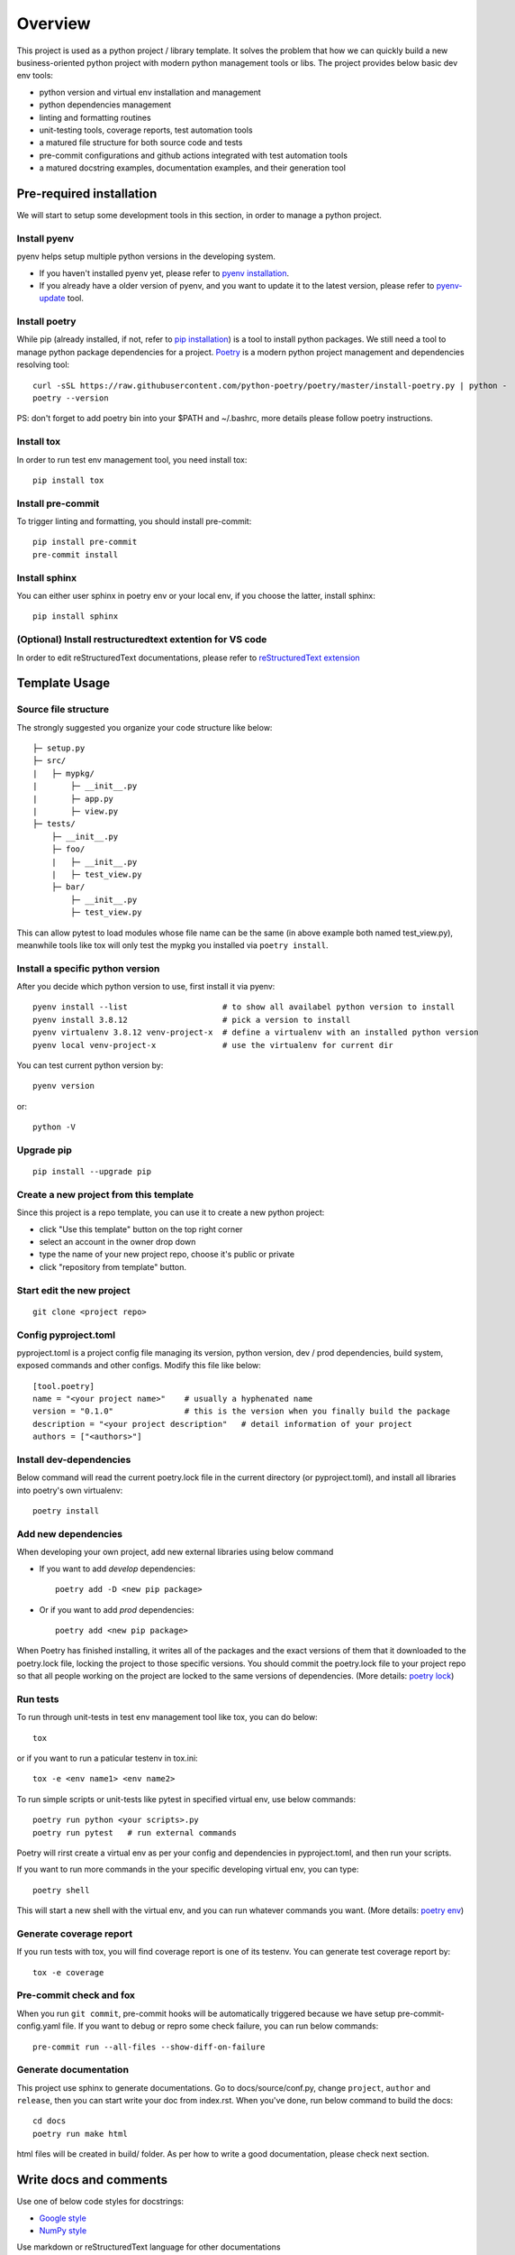 ========
Overview
========

.. start-badges

.. image:: https://img.shields.io/badge/python-3.8-blue
   :target: https://github.com/m0ga0/python-project-template

.. image:: https://codecov.io/gh/m0ga0/python-project-template/branch/main/graph/badge.svg?token=4XEHN8HP94
   :target: https://codecov.io/gh/m0ga0/python-project-template

.. image:: https://github.com/m0ga0/python-project-template/workflows/main-pipeline/badge.svg
   :target: https://github.com/m0ga0/python-project-template/actions?query=workflow%3Amain-pipeline

.. end-badges

This project is used as a python project / library template. It solves the problem that how we
can quickly build a new business-oriented python project with modern python management tools or libs.
The project provides below basic dev env tools:

* python version and virtual env installation and management
* python dependencies management
* linting and formatting routines
* unit-testing tools, coverage reports, test automation tools
* a matured file structure for both source code and tests
* pre-commit configurations and github actions integrated with test automation tools
* a matured docstring examples, documentation examples, and their generation tool

Pre-required installation
=========================
We will start to setup some development tools in this section, in order to manage a python project.

Install pyenv
-------------
pyenv helps setup multiple python versions in the developing system.

* If you haven't installed pyenv yet, please refer to
  `pyenv installation <https://github.com/pyenv/pyenv#installation>`_.
* If you already have a older version of pyenv, and you want to update it to the latest
  version, please refer to `pyenv-update <https://github.com/pyenv/pyenv-update>`_ tool.

Install poetry
--------------
While pip (already installed, if not, refer to `pip installation <https://pip.pypa.io/en/stable/installation/>`_) is
a tool to install python packages. We still need a tool to manage python package dependencies for a project.
`Poetry <https://python-poetry.org/>`_ is a modern python project management and dependencies resolving tool::

    curl -sSL https://raw.githubusercontent.com/python-poetry/poetry/master/install-poetry.py | python -
    poetry --version

PS: don't forget to add poetry bin into your $PATH and ~/.bashrc, more details please follow poetry instructions.

Install tox
-----------
In order to run test env management tool, you need install tox::

    pip install tox

Install pre-commit
------------------
To trigger linting and formatting, you should install pre-commit::

    pip install pre-commit
    pre-commit install

Install sphinx
--------------
You can either user sphinx in poetry env or your local env, if you choose the latter, install sphinx::

    pip install sphinx

(Optional) Install restructuredtext extention for VS code
---------------------------------------------------------
In order to edit reStructuredText documentations, please refer to `reStructuredText extension <https://docs.restructuredtext.net/>`_

Template Usage
==============
Source file structure
---------------------
The strongly suggested you organize your code structure like below::

    ├─ setup.py
    ├─ src/
    |   ├─ mypkg/
    |       ├─ __init__.py
    |       ├─ app.py
    |       ├─ view.py
    ├─ tests/
        ├─ __init__.py
        ├─ foo/
        |   ├─ __init__.py
        |   ├─ test_view.py
        ├─ bar/
            ├─ __init__.py
            ├─ test_view.py

This can allow pytest to load modules whose file name can be the same (in above example both named test_view.py), meanwhile
tools like tox will only test the mypkg you installed via ``poetry install``.


Install a specific python version
---------------------------------
After you decide which python version to use, first install it via pyenv::

    pyenv install --list                    # to show all availabel python version to install
    pyenv install 3.8.12                    # pick a version to install
    pyenv virtualenv 3.8.12 venv-project-x  # define a virtualenv with an installed python version
    pyenv local venv-project-x              # use the virtualenv for current dir

You can test current python version by::

    pyenv version

or::

    python -V

Upgrade pip
-----------
::

    pip install --upgrade pip

Create a new project from this template
----------------------------------------
Since this project is a repo template, you can use it to create a new python project:

* click "Use this template" button on the top right corner
* select an account in the owner drop down
* type the name of your new project repo, choose it's public or private
* click "repository from template" button.

Start edit the new project
--------------------------
::

    git clone <project repo>

Config pyproject.toml
---------------------
pyproject.toml is a project config file managing its version, python version, dev / prod dependencies,
build system, exposed commands and other configs. Modify this file like below::

    [tool.poetry]
    name = "<your project name>"    # usually a hyphenated name
    version = "0.1.0"               # this is the version when you finally build the package
    description = "<your project description"   # detail information of your project
    authors = ["<authors>"]

.. image:: /_static/modify_pyproject_basic_info.jpg

Install dev-dependencies
------------------------
Below command will read the current poetry.lock file in the current directory (or pyproject.toml),
and install all libraries into poetry's own virtualenv::

    poetry install

Add new dependencies
--------------------
When developing your own project, add new external libraries using below command

* If you want to add *develop* dependencies::

    poetry add -D <new pip package>

* Or if you want to add *prod* dependencies::

    poetry add <new pip package>

When Poetry has finished installing, it writes all of the packages and the exact versions
of them that it downloaded to the poetry.lock file, locking the project to those specific
versions. You should commit the poetry.lock file to your project repo so that all people
working on the project are locked to the same versions of dependencies. (More details:
`poetry lock <https://python-poetry.org/docs/basic-usage/#installing-with-poetrylock>`_)

Run tests
---------
To run through unit-tests in test env management tool like tox, you can do below::

    tox

or if you want to run a paticular testenv in tox.ini::

    tox -e <env name1> <env name2>

To run simple scripts or unit-tests like pytest in specified virtual env, use below commands::

    poetry run python <your scripts>.py
    poetry run pytest   # run external commands

Poetry will rirst create a virtual env as per your config and dependencies in pyproject.toml,
and then run your scripts.

If you want to run more commands in the your specific developing virtual env, you can type::

    poetry shell

This will start a new shell with the virtual env, and you can run whatever commands you want.
(More details: `poetry env <https://python-poetry.org/docs/basic-usage/#using-your-virtual-environment>`_)

Generate coverage report
------------------------
If you run tests with tox, you will find coverage report is one of its testenv. You can generate test
coverage report by::

    tox -e coverage

Pre-commit check and fox
------------------------
When you run ``git commit``, pre-commit hooks will be automatically triggered because we have setup pre-commit-config.yaml file.
If you want to debug or repro some check failure, you can run below commands::

    pre-commit run --all-files --show-diff-on-failure

Generate documentation
----------------------
This project use sphinx to generate documentations. Go to docs/source/conf.py, change ``project``, ``author`` and ``release``,
then you can start write your doc from index.rst. When you've done, run below command to build the docs::

    cd docs
    poetry run make html

html files will be created in build/ folder. As per how to write a good documentation, please check next section.

Write docs and comments
=======================
Use one of below code styles for docstrings:

* `Google style <https://sphinxcontrib-napoleon.readthedocs.io/en/latest/example_google.html#example-google>`_
* `NumPy style <https://sphinxcontrib-napoleon.readthedocs.io/en/latest/example_numpy.html#example-numpy>`_

Use markdown or reStructuredText language for other documentations

Build and deployement
=====================
TBD...

Contribute
==========
Remember to put your own project name below:

* Issue Tracker: github.com/<project>/<project>/issues
* Source Code: github.com/<project>/<project>

Support
=======
If you are facing issues, please let us know via email mo.gao@foxmail.com

License
=======
MIT license
